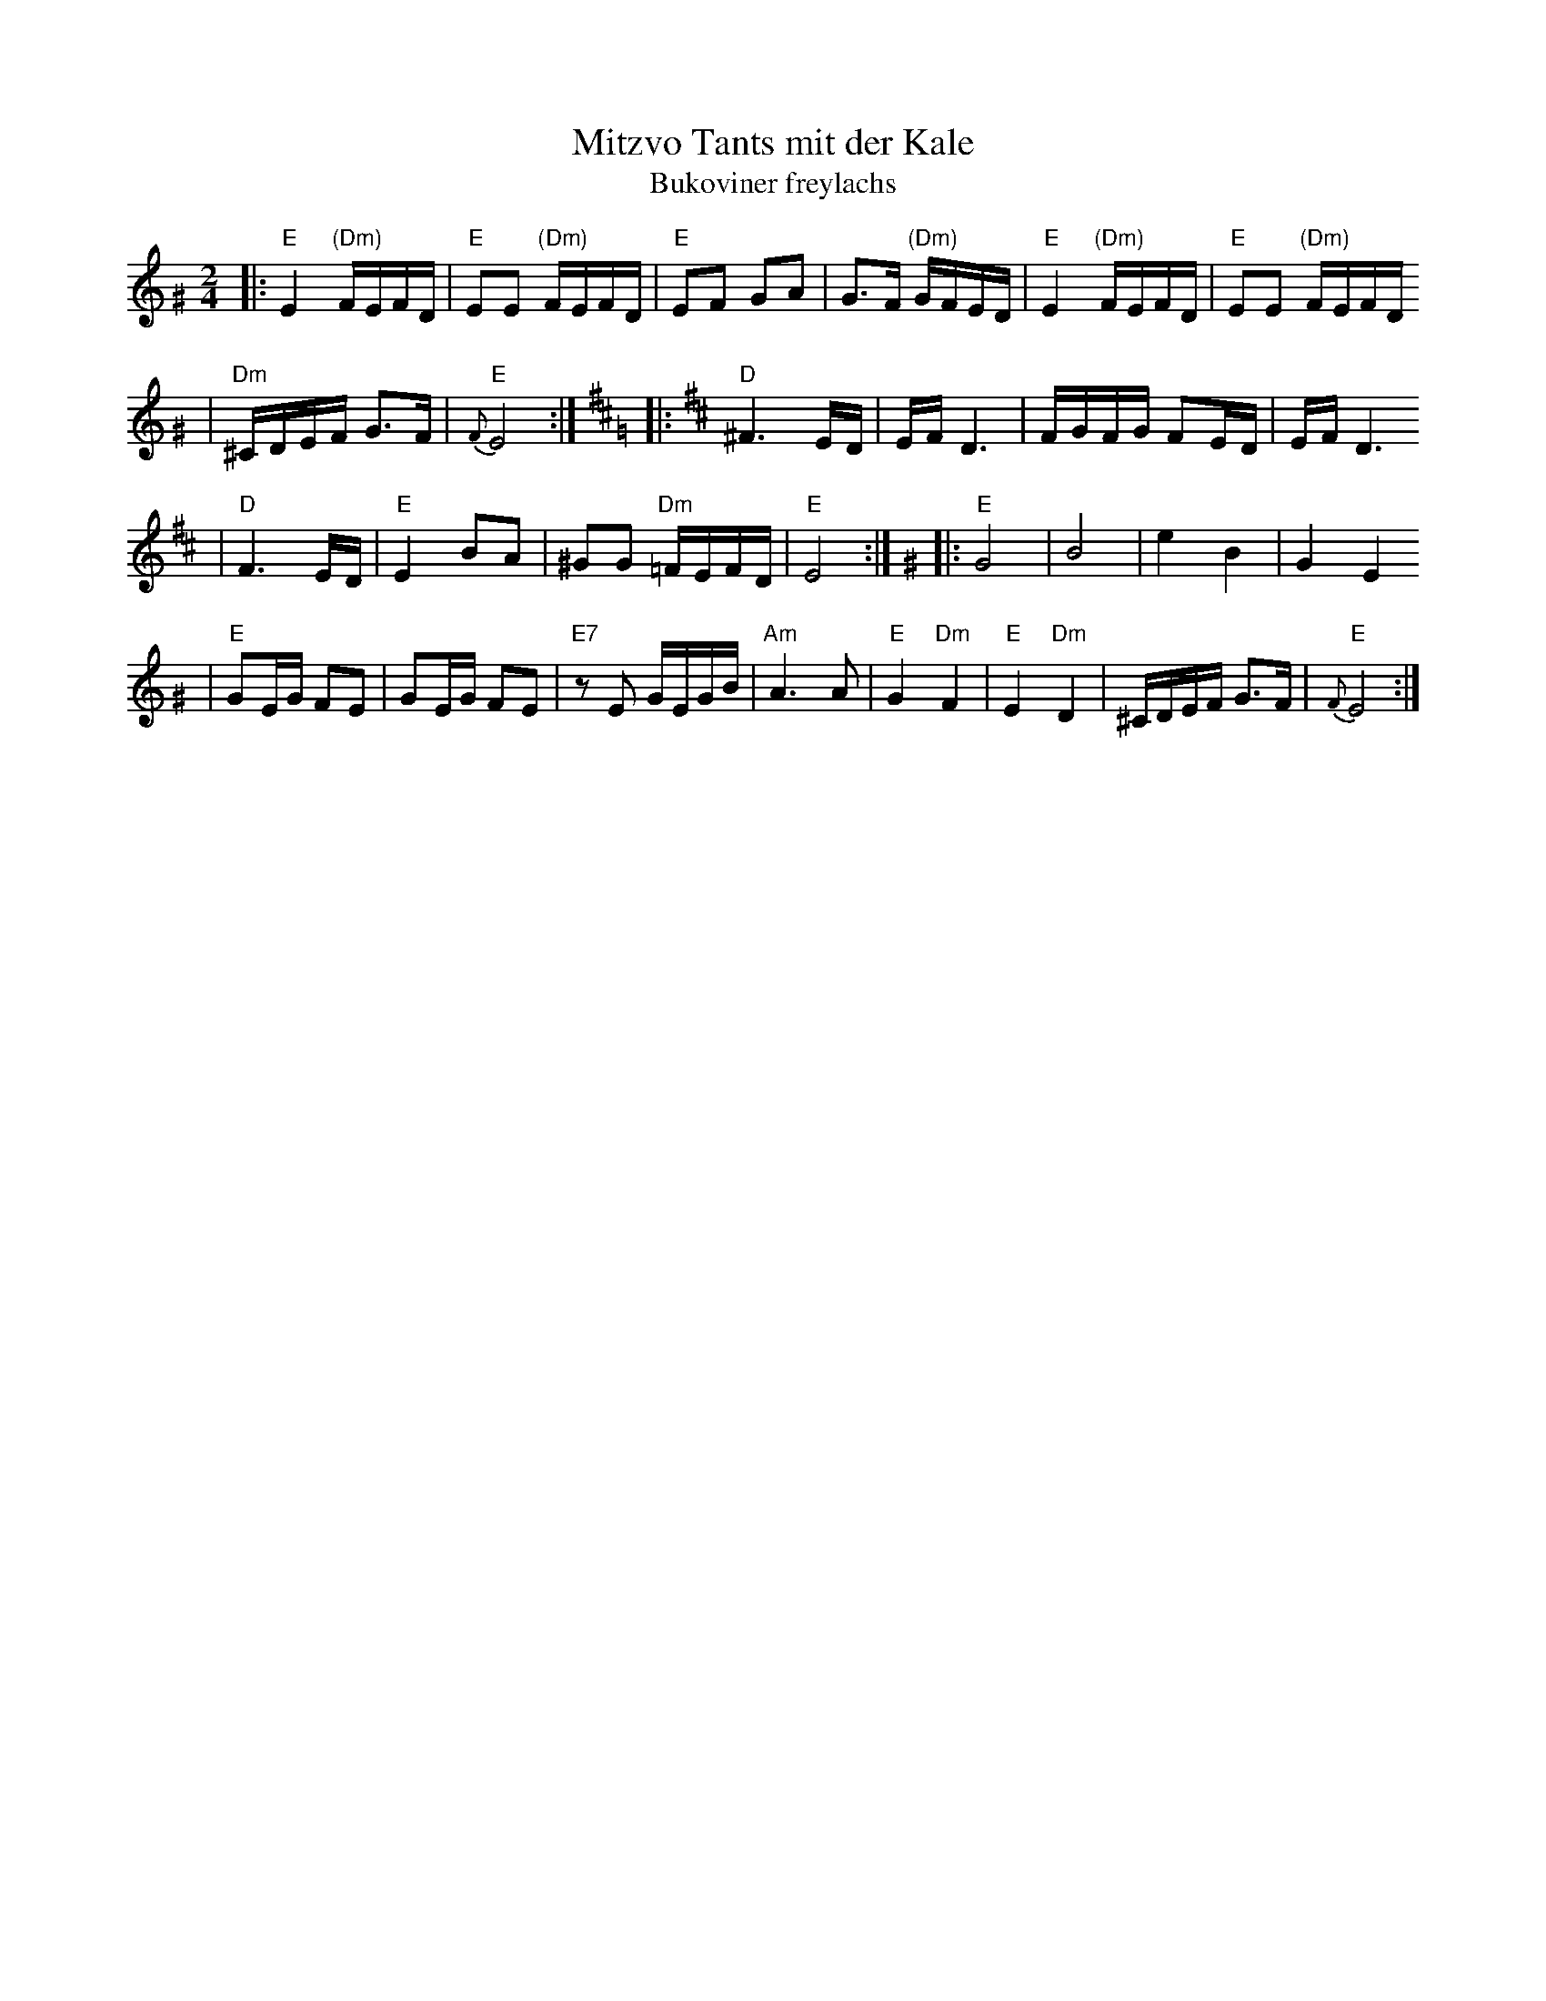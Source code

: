 X: 439
T: Mitzvo Tants mit der Kale
T: Bukoviner freylachs
Z: John Chambers <jc:trillian.mit.edu>
M: 2/4
L: 1/16
K: Ephr^G
|: "E"E4 "(Dm)"FEFD \
| "E"E2E2 "(Dm)"FEFD \
| "E"E2F2 G2A2 \
| G3F "(Dm)"GFED \
| "E"E4 "(Dm)"FEFD \
| "E"E2E2 "(Dm)"FEFD
| "Dm"^CDEF G3F \
| "E"{F}E8 :| \
[K:D=G] \
[K:D] \
|: "D"^F6ED \
| EF D6 \
| FGFG F2ED \
| EF D6
| "D"F6ED \
| "E"E4 B2A2 \
| ^G2G2 "Dm"=FEFD \
| "E"E8 :| \
[K:Ephr^G] \
|: "E"G8 \
| B8 \
| e4 B4 \
| G4 E4
| "E"G2EG F2E2 \
| G2EG F2E2 \
| "E7"z2E2 GEGB \
| "Am"A6 A2 \
| "E"G4 "Dm"F4 \
| "E"E4 "Dm"D4 \
| ^CDEF G3F \
| "E"{F}E8 :|
